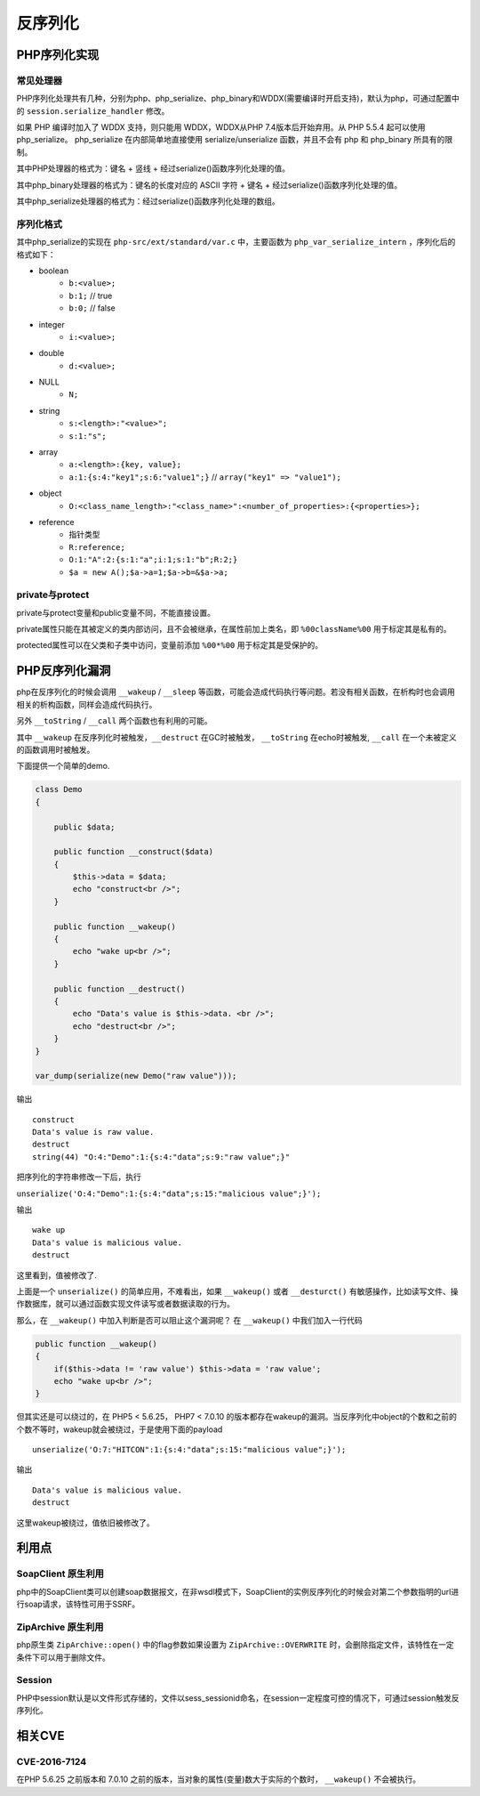 反序列化
========================================

PHP序列化实现
----------------------------------------

常见处理器
~~~~~~~~~~~~~~~~~~~~~~~~~~~~~~~~~~~~~~~~
PHP序列化处理共有几种，分别为php、php_serialize、php_binary和WDDX(需要编译时开启支持)，默认为php，可通过配置中的 ``session.serialize_handler`` 修改。

如果 PHP 编译时加入了 WDDX 支持，则只能用 WDDX，WDDX从PHP 7.4版本后开始弃用。从 PHP 5.5.4 起可以使用 php_serialize。 php_serialize 在内部简单地直接使用 serialize/unserialize 函数，并且不会有 php 和 php_binary 所具有的限制。

其中PHP处理器的格式为：键名 + 竖线 + 经过serialize()函数序列化处理的值。

其中php_binary处理器的格式为：键名的长度对应的 ASCII 字符 + 键名 + 经过serialize()函数序列化处理的值。

其中php_serialize处理器的格式为：经过serialize()函数序列化处理的数组。

序列化格式
~~~~~~~~~~~~~~~~~~~~~~~~~~~~~~~~~~~~~~~~
其中php_serialize的实现在 ``php-src/ext/standard/var.c`` 中，主要函数为 ``php_var_serialize_intern`` ，序列化后的格式如下：

- boolean
    - ``b:<value>;``
    - ``b:1;`` // true
    - ``b:0;`` // false
- integer
    - ``i:<value>;``
- double
    - ``d:<value>;``
- NULL
    - ``N;``
- string
    - ``s:<length>:"<value>";``
    - ``s:1:"s";``
- array
    - ``a:<length>:{key, value};``
    - ``a:1:{s:4:"key1";s:6:"value1";}`` // ``array("key1" => "value1");``
- object
    - ``O:<class_name_length>:"<class_name>":<number_of_properties>:{<properties>};``
- reference
    - 指针类型
    - ``R:reference;``
    - ``O:1:"A":2:{s:1:"a";i:1;s:1:"b";R:2;}``
    - ``$a = new A();$a->a=1;$a->b=&$a->a;``

private与protect
~~~~~~~~~~~~~~~~~~~~~~~~~~~~~~~~~~~~~~~~
private与protect变量和public变量不同，不能直接设置。

private属性只能在其被定义的类内部访问，且不会被继承，在属性前加上类名，即 ``%00className%00`` 用于标定其是私有的。

protected属性可以在父类和子类中访问，变量前添加 ``%00*%00`` 用于标定其是受保护的。

PHP反序列化漏洞
----------------------------------------
php在反序列化的时候会调用 ``__wakeup`` / ``__sleep`` 等函数，可能会造成代码执行等问题。若没有相关函数，在析构时也会调用相关的析构函数，同样会造成代码执行。

另外 ``__toString`` / ``__call`` 两个函数也有利用的可能。

其中 ``__wakeup`` 在反序列化时被触发，``__destruct`` 在GC时被触发， ``__toString`` 在echo时被触发, ``__call`` 在一个未被定义的函数调用时被触发。


下面提供一个简单的demo.

.. code:: php

    class Demo
    {

        public $data;

        public function __construct($data)
        {
            $this->data = $data;
            echo "construct<br />";
        }

        public function __wakeup()
        {
            echo "wake up<br />";
        }

        public function __destruct()
        {
            echo "Data's value is $this->data. <br />";
            echo "destruct<br />";
        }
    }

    var_dump(serialize(new Demo("raw value")));



输出

::

    construct
    Data's value is raw value.
    destruct
    string(44) "O:4:"Demo":1:{s:4:"data";s:9:"raw value";}" 

把序列化的字符串修改一下后，执行

``unserialize('O:4:"Demo":1:{s:4:"data";s:15:"malicious value";}');``

输出

::

    wake up
    Data's value is malicious value.
    destruct

这里看到，值被修改了.

上面是一个 ``unserialize()`` 的简单应用，不难看出，如果 ``__wakeup()`` 或者  ``__desturct()`` 有敏感操作，比如读写文件、操作数据库，就可以通过函数实现文件读写或者数据读取的行为。

那么，在 ``__wakeup()`` 中加入判断是否可以阻止这个漏洞呢？
在 ``__wakeup()`` 中我们加入一行代码

.. code:: php

    public function __wakeup()
    {
        if($this->data != 'raw value') $this->data = 'raw value';
        echo "wake up<br />";
    }

但其实还是可以绕过的，在 PHP5 < 5.6.25， PHP7 < 7.0.10 的版本都存在wakeup的漏洞。当反序列化中object的个数和之前的个数不等时，wakeup就会被绕过，于是使用下面的payload

::

    unserialize('O:7:"HITCON":1:{s:4:"data";s:15:"malicious value";}');

输出

::

    Data's value is malicious value.
    destruct

这里wakeup被绕过，值依旧被修改了。

利用点
----------------------------------------

SoapClient 原生利用
~~~~~~~~~~~~~~~~~~~~~~~~~~~~~~~~~~~~~~~~
php中的SoapClient类可以创建soap数据报文，在非wsdl模式下，SoapClient的实例反序列化的时候会对第二个参数指明的url进行soap请求，该特性可用于SSRF。

ZipArchive 原生利用
~~~~~~~~~~~~~~~~~~~~~~~~~~~~~~~~~~~~~~~~
php原生类 ``ZipArchive::open()`` 中的flag参数如果设置为  ``ZipArchive::OVERWRITE`` 时，会删除指定文件，该特性在一定条件下可以用于删除文件。

Session
~~~~~~~~~~~~~~~~~~~~~~~~~~~~~~~~~~~~~~~~
PHP中session默认是以文件形式存储的，文件以sess_sessionid命名，在session一定程度可控的情况下，可通过session触发反序列化。

相关CVE
----------------------------------------

CVE-2016-7124
~~~~~~~~~~~~~~~~~~~~~~~~~~~~~~~~~~~~~~~~
在PHP 5.6.25 之前版本和 7.0.10 之前的版本，当对象的属性(变量)数大于实际的个数时， ``__wakeup()`` 不会被执行。
